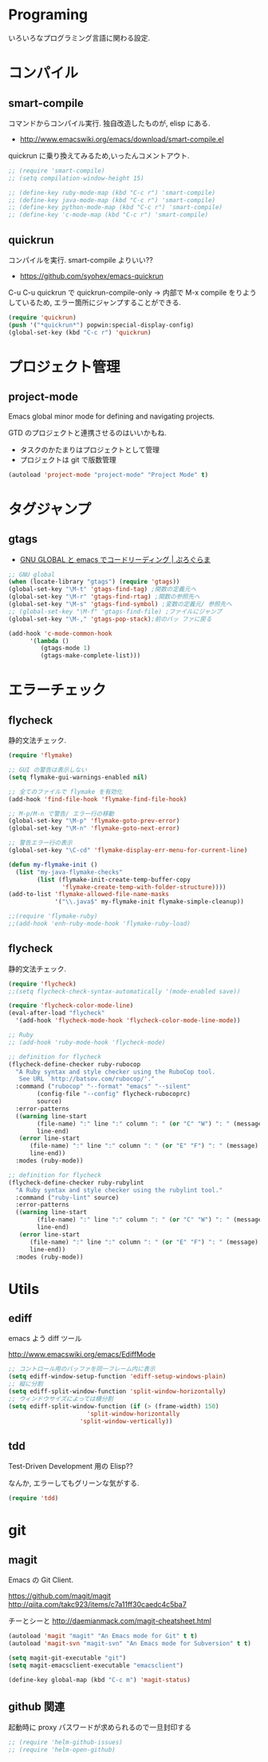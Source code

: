 * Programing
  いろいろなプログラミング言語に関わる設定.

* コンパイル
** smart-compile
   コマンドからコンパイル実行. 独自改造したものが, elisp にある.
   - http://www.emacswiki.org/emacs/download/smart-compile.el

   quickrun に乗り換えてみるため,いったんコメントアウト.

#+begin_src emacs-lisp
;; (require 'smart-compile)
;; (setq compilation-window-height 15)

;; (define-key ruby-mode-map (kbd "C-c r") 'smart-compile)
;; (define-key java-mode-map (kbd "C-c r") 'smart-compile)
;; (define-key python-mode-map (kbd "C-c r") 'smart-compile)
;; (define-key 'c-mode-map (kbd "C-c r") 'smart-compile)
#+end_src

** quickrun
  コンパイルを実行. smart-compile よりいい??
  - https://github.com/syohex/emacs-quickrun

  C-u C-u quickrun で quickrun-compile-only
  -> 内部で M-x compile をりようしているため,
  エラー箇所にジャンプすることができる.

#+begin_src emacs-lisp
(require 'quickrun)
(push '("*quickrun*") popwin:special-display-config)
(global-set-key (kbd "C-c r") 'quickrun)
#+end_src

* プロジェクト管理
** project-mode

   Emacs global minor mode for defining and navigating projects.

   GTD のプロジェクトと連携させるのはいいかもね.
   - タスクのかたまりはプロジェクトとして管理
   - プロジェクトは git で版数管理

   #+begin_src emacs-lisp
   (autoload 'project-mode "project-mode" "Project Mode" t)
   #+end_src

* タグジャンプ
** gtags

  - [[http://namamugi2011.blog.fc2.com/blog-entry-42.html][GNU GLOBAL と emacs でコードリーディング | ぷろぐらま]]

#+begin_src emacs-lisp
;; GNU global
(when (locate-library "gtags") (require 'gtags))
(global-set-key "\M-t" 'gtags-find-tag) ;関数の定義元へ
(global-set-key "\M-r" 'gtags-find-rtag) ;関数の参照先へ
(global-set-key "\M-s" 'gtags-find-symbol) ;変数の定義元/ 参照先へ
;; (global-set-key "\M-f" 'gtags-find-file) ;ファイルにジャンプ
(global-set-key "\M-," 'gtags-pop-stack);前のバッ ファに戻る

(add-hook 'c-mode-common-hook
	  '(lambda ()
	     (gtags-mode 1)
	     (gtags-make-complete-list)))
#+end_src


* エラーチェック
** flycheck
   静的文法チェック.

#+begin_src emacs-lisp
(require 'flymake)

;; GUI の警告は表示しない
(setq flymake-gui-warnings-enabled nil)

;; 全てのファイルで flymake を有効化
(add-hook 'find-file-hook 'flymake-find-file-hook)

;; M-p/M-n で警告/ エラー行の移動
(global-set-key "\M-p" 'flymake-goto-prev-error)
(global-set-key "\M-n" 'flymake-goto-next-error)

;; 警告エラー行の表示
(global-set-key "\C-cd" 'flymake-display-err-menu-for-current-line)

(defun my-flymake-init ()
  (list "my-java-flymake-checks"
        (list (flymake-init-create-temp-buffer-copy
               'flymake-create-temp-with-folder-structure))))
(add-to-list 'flymake-allowed-file-name-masks
             '("\\.java$" my-flymake-init flymake-simple-cleanup))

;;(require 'flymake-ruby)
;;(add-hook 'enh-ruby-mode-hook 'flymake-ruby-load)
#+end_src

** flycheck
   静的文法チェック.

#+begin_src emacs-lisp
(require 'flycheck)
;;(setq flycheck-check-syntax-automatically '(mode-enabled save))

(require 'flycheck-color-mode-line)
(eval-after-load "flycheck"
  '(add-hook 'flycheck-mode-hook 'flycheck-color-mode-line-mode))

;; Ruby
;; (add-hook 'ruby-mode-hook 'flycheck-mode)

;; definition for flycheck
(flycheck-define-checker ruby-rubocop
  "A Ruby syntax and style checker using the RuboCop tool.
   See URL `http://batsov.com/rubocop/'."
  :command ("rubocop" "--format" "emacs" "--silent"
	    (config-file "--config" flycheck-rubocoprc)
	    source)
  :error-patterns
  ((warning line-start
	    (file-name) ":" line ":" column ": " (or "C" "W") ": " (message)
	    line-end)
   (error line-start
	  (file-name) ":" line ":" column ": " (or "E" "F") ": " (message)
	  line-end))
  :modes (ruby-mode))

;; definition for flycheck
(flycheck-define-checker ruby-rubylint
  "A Ruby syntax and style checker using the rubylint tool."
  :command ("ruby-lint" source)
  :error-patterns
  ((warning line-start
	    (file-name) ":" line ":" column ": " (or "C" "W") ": " (message)
	    line-end)
   (error line-start
	  (file-name) ":" line ":" column ": " (or "E" "F") ": " (message)
	  line-end))
  :modes (ruby-mode))
#+end_src

* Utils
** ediff
   emacs よう diff ツール

   http://www.emacswiki.org/emacs/EdiffMode

#+begin_src emacs-lisp
;; コントロール用のバッファを同一フレーム内に表示
(setq ediff-window-setup-function 'ediff-setup-windows-plain)
;; 縦に分割
(setq ediff-split-window-function 'split-window-horizontally)
;; ウィンドウサイズによっては横分割
(setq ediff-split-window-function (if (> (frame-width) 150)
				      'split-window-horizontally
				    'split-window-vertically))
#+end_src

** tdd
   Test-Driven Development 用の Elisp??

   なんか, エラーしてもグリーンな気がする.

#+begin_src emacs-lisp
(require 'tdd)
#+end_src

* git
** magit
   Emacs の Git Client.

   https://github.com/magit/magit
   http://qiita.com/takc923/items/c7a11ff30caedc4c5ba7

   チーとシーと
   http://daemianmack.com/magit-cheatsheet.html

   #+begin_src emacs-lisp
   (autoload 'magit "magit" "An Emacs mode for Git" t t)
   (autoload 'magit-svn "magit-svn" "An Emacs mode for Subversion" t t)
   
   (setq magit-git-executable "git")
   (setq magit-emacsclient-executable "emacsclient")

   (define-key global-map (kbd "C-c m") 'magit-status)
   #+end_src

** github 関連
   起動時に proxy パスワードが求められるので一旦封印する

 #+begin_src emacs-lisp
;; (require 'helm-github-issues)
;; (require 'helm-open-github)
 #+end_src

